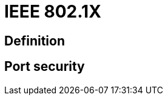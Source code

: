 = IEEE 802.1X 

// describe 802.1x
// 802.1x, eap, radius
// mac authentication bypass

== Definition




// I am sure this is the correct location
== Port security


